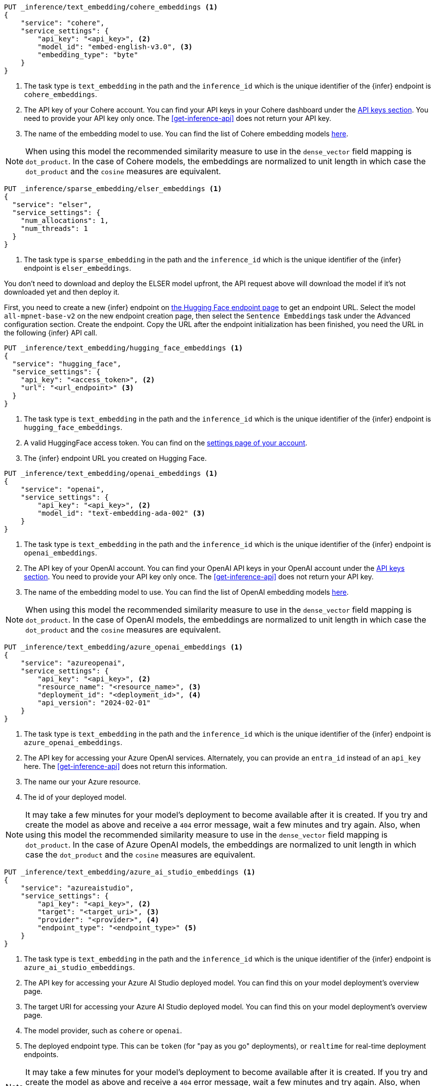 // tag::cohere[]

[source,console]
------------------------------------------------------------
PUT _inference/text_embedding/cohere_embeddings <1>
{
    "service": "cohere",
    "service_settings": {
        "api_key": "<api_key>", <2>
        "model_id": "embed-english-v3.0", <3>
        "embedding_type": "byte"
    }
}
------------------------------------------------------------
// TEST[skip:TBD]
<1> The task type is `text_embedding` in the path and the `inference_id` which
is the unique identifier of the {infer} endpoint is `cohere_embeddings`.
<2> The API key of your Cohere account. You can find your API keys in your
Cohere dashboard under the
https://dashboard.cohere.com/api-keys[API keys section]. You need to provide
your API key only once. The <<get-inference-api>> does not return your API
key.
<3> The name of the embedding model to use. You can find the list of Cohere
embedding models https://docs.cohere.com/reference/embed[here].

NOTE: When using this model the recommended similarity measure to use in the
`dense_vector` field mapping is `dot_product`. In the case of Cohere models, the
embeddings are normalized to unit length in which case the `dot_product` and
the `cosine` measures are equivalent.

// end::cohere[]

// tag::elser[]

[source,console]
------------------------------------------------------------
PUT _inference/sparse_embedding/elser_embeddings <1>
{
  "service": "elser",
  "service_settings": {
    "num_allocations": 1,
    "num_threads": 1
  }
}
------------------------------------------------------------
// TEST[skip:TBD]
<1> The task type is `sparse_embedding` in the path and the `inference_id` which
is the unique identifier of the {infer} endpoint is `elser_embeddings`.

You don't need to download and deploy the ELSER model upfront, the API request
above will download the model if it's not downloaded yet and then deploy it.

// end::elser[]

// tag::hugging-face[]

First, you need to create a new {infer} endpoint on
https://ui.endpoints.huggingface.co/[the Hugging Face endpoint page] to get an
endpoint URL. Select the model `all-mpnet-base-v2` on the new endpoint creation
page, then select the `Sentence Embeddings` task under the Advanced
configuration section. Create the endpoint. Copy the URL after the endpoint
initialization has been finished, you need the URL in the following {infer} API
call.

[source,console]
------------------------------------------------------------
PUT _inference/text_embedding/hugging_face_embeddings <1>
{
  "service": "hugging_face",
  "service_settings": {
    "api_key": "<access_token>", <2>
    "url": "<url_endpoint>" <3>
  }
}
------------------------------------------------------------
// TEST[skip:TBD]
<1> The task type is `text_embedding` in the path and the `inference_id` which
is the unique identifier of the {infer} endpoint is `hugging_face_embeddings`.
<2> A valid HuggingFace access token. You can find on the
https://huggingface.co/settings/tokens[settings page of your account].
<3> The {infer} endpoint URL you created on Hugging Face.

// end::hugging-face[]


// tag::openai[]

[source,console]
------------------------------------------------------------
PUT _inference/text_embedding/openai_embeddings <1>
{
    "service": "openai",
    "service_settings": {
        "api_key": "<api_key>", <2>
        "model_id": "text-embedding-ada-002" <3>
    }
}
------------------------------------------------------------
// TEST[skip:TBD]
<1> The task type is `text_embedding` in the path and the `inference_id` which
is the unique identifier of the {infer} endpoint is `openai_embeddings`.
<2> The API key of your OpenAI account. You can find your OpenAI API keys in
your OpenAI account under the
https://platform.openai.com/api-keys[API keys section]. You need to provide
your API key only once. The <<get-inference-api>> does not return your API
key.
<3> The name of the embedding model to use. You can find the list of OpenAI
embedding models
https://platform.openai.com/docs/guides/embeddings/embedding-models[here].

NOTE: When using this model the recommended similarity measure to use in the
`dense_vector` field mapping is `dot_product`. In the case of OpenAI models, the
embeddings are normalized to unit length in which case the `dot_product` and
the `cosine` measures are equivalent.

// end::openai[]

// tag::azure-openai[]

[source,console]
------------------------------------------------------------
PUT _inference/text_embedding/azure_openai_embeddings <1>
{
    "service": "azureopenai",
    "service_settings": {
        "api_key": "<api_key>", <2>
        "resource_name": "<resource_name>", <3>
        "deployment_id": "<deployment_id>", <4>
        "api_version": "2024-02-01"
    }
}
------------------------------------------------------------
// TEST[skip:TBD]
<1> The task type is `text_embedding` in the path and the `inference_id` which is the unique identifier of the {infer} endpoint is `azure_openai_embeddings`.
<2> The API key for accessing your Azure OpenAI services.
Alternately, you can provide an `entra_id` instead of an `api_key` here.
The <<get-inference-api>> does not return this information.
<3> The name our your Azure resource.
<4> The id of your deployed model.

NOTE: It may take a few minutes for your model's deployment to become available
after it is created. If you try and create the model as above and receive a
`404` error message, wait a few minutes and try again.
Also, when using this model the recommended similarity measure to use in the
`dense_vector` field mapping is `dot_product`.
In the case of Azure OpenAI models, the embeddings are normalized to unit
length in which case the `dot_product` and the `cosine` measures are equivalent.

// end::azure-openai[]

// tag::azure-ai-studio[]

[source,console]
------------------------------------------------------------
PUT _inference/text_embedding/azure_ai_studio_embeddings <1>
{
    "service": "azureaistudio",
    "service_settings": {
        "api_key": "<api_key>", <2>
        "target": "<target_uri>", <3>
        "provider": "<provider>", <4>
        "endpoint_type": "<endpoint_type>" <5>
    }
}
------------------------------------------------------------
// TEST[skip:TBD]
<1> The task type is `text_embedding` in the path and the `inference_id` which is the unique identifier of the {infer} endpoint is `azure_ai_studio_embeddings`.
<2> The API key for accessing your Azure AI Studio deployed model. You can find this on your model deployment's overview page.
<3> The target URI for accessing your Azure AI Studio deployed model. You can find this on your model deployment's overview page.
<4> The model provider, such as `cohere` or `openai`.
<5> The deployed endpoint type. This can be `token` (for "pay as you go" deployments), or `realtime` for real-time deployment endpoints.

NOTE: It may take a few minutes for your model's deployment to become available
after it is created. If you try and create the model as above and receive a
`404` error message, wait a few minutes and try again.
Also, when using this model the recommended similarity measure to use in the
`dense_vector` field mapping is `dot_product`.

// end::azure-ai-studio[]

// tag::google-vertex-ai[]

[source,console]
------------------------------------------------------------
PUT _inference/text_embedding/google_vertex_ai_embeddings <1>
{
    "service": "googlevertexai",
    "service_settings": {
        "service_account_json": "<service_account_json>", <2>
        "model_id": "text-embedding-004", <3>
        "location": "<location>", <4>
        "project_id": "<project_id>" <5>
    }
}
------------------------------------------------------------
// TEST[skip:TBD]
<1> The task type is `text_embedding` per the path. `google_vertex_ai_embeddings` is the unique identifier of the {infer} endpoint (its `inference_id`).
<2> A valid service account in JSON format for the Google Vertex AI API.
<3> For the list of the available models, refer to the https://cloud.google.com/vertex-ai/generative-ai/docs/model-reference/text-embeddings-api[Text embeddings API] page.
<4> The name of the location to use for the {infer} task. Refer to https://cloud.google.com/vertex-ai/generative-ai/docs/learn/locations[Generative AI on Vertex AI locations] for available locations.
<5> The name of the project to use for the {infer} task. 

// end::google-vertex-ai[]

// tag::mistral[]

[source,console]
------------------------------------------------------------
PUT _inference/text_embedding/mistral_embeddings <1>
{
    "service": "mistral",
    "service_settings": {
        "api_key": "<api_key>", <2>
        "model": "<model_id>" <3>
    }
}
------------------------------------------------------------
// TEST[skip:TBD]
<1> The task type is `text_embedding` in the path and the `inference_id` which is the unique identifier of the {infer} endpoint is `mistral_embeddings`.
<2> The API key for accessing the Mistral API. You can find this in your Mistral account's API Keys page.
<3> The Mistral embeddings model name, for example `mistral-embed`.

// end::mistral[]

// tag::amazon-bedrock[]

[source,console]
------------------------------------------------------------
PUT _inference/text_embedding/amazon_bedrock_embeddings <1>
{
    "service": "amazonbedrock",
    "service_settings": {
        "access_key": "<aws_access_key>", <2>
        "secret_key": "<aws_secret_key>", <3>
        "region": "<region>", <4>
        "provider": "<provider>", <5>
        "model": "<model_id>" <6>
    }
}
------------------------------------------------------------
// TEST[skip:TBD]
<1> The task type is `text_embedding` in the path and the `inference_id` which is the unique identifier of the {infer} endpoint is `amazon_bedrock_embeddings`.
<2> The access key can be found on your AWS IAM management page for the user account to access Amazon Bedrock.
<3> The secret key should be the paired key for the specified access key.
<4> Specify the region that your model is hosted in.
<5> Specify the model provider.
<6> The model ID or ARN of the model to use.

// end::amazon-bedrock[]
